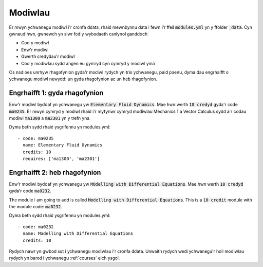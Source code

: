 .. _modules:

========
Modiwlau
========
Er mwyn ychwanegu modiwl i'r cronfa ddata, rhaid mewnbynnu data i fewn i'r ffeil :code:`modules.yml` yn y ffolder :code:`_data`. Cyn gwneud hwn, gwnewch yn siwr fod y wybodaeth canlynol ganddoch:

* Cod y modiwl
* Enw'r modiwl
* Gwerth credydau'r modiwl
* Cod y modiwlau sydd angen eu gymryd cyn cymryd y modiwl yma

Os nad oes unrhyw rhagofynion gyda'r modiwl rydych yn trio ychwanegu, paid poenu, dyma dau engrhaifft o ychwanegu modiwl newydd: un gyda rhagofynion ac un heb rhagofynion.

Engrhaifft 1: gyda rhagofynion
==============================

Enw'r modiwl byddaf yn ychwanegu yw :code:`Elementary Fluid Dynamics`. Mae hwn werth :code:`10 credyd` gyda'r code :code:`ma0235`. Er mwyn cymryd y modiwl rhaid i'r myfyriwr cymryd modiwlau Mechanics 1 a Vector Calculus sydd a'r codau modiwl :code:`ma1300` a :code:`ma2301` yn y trefn yna.

Dyma beth sydd rhaid ysgrifennu yn modules.yml::

	- code: ma0235
	  name: Elementary Fluid Dynamics
	  credits: 10
	  requires: ['ma1300', 'ma2301']

Engrhaifft 2: heb rhagofynion
=============================

Enw'r modiwl byddaf yn ychwanegu yw :code:`MOdelling with Differential Equations`. Mae hwn werth :code:`10 credyd` gyda'r code :code:`ma0232`.

The module I am going to add is called :code:`Modelling with Differential
Equations`.  This is a :code:`10 credit` module with the module code:
:code:`ma0232`.

Dyma beth sydd rhaid ysgrifennu yn modules.yml::

	- code: ma0232
	  name: Modelling with Differential Equations
	  credits: 10

Rydych nawr yn gwbod sut i ychwanegu modiwlau i'r cronfa ddata. Unwaith rydych wedi ychwanegu'r holl modiwlau rydych yn barod i ychwanegu :ref:`courses` eich ysgol.
